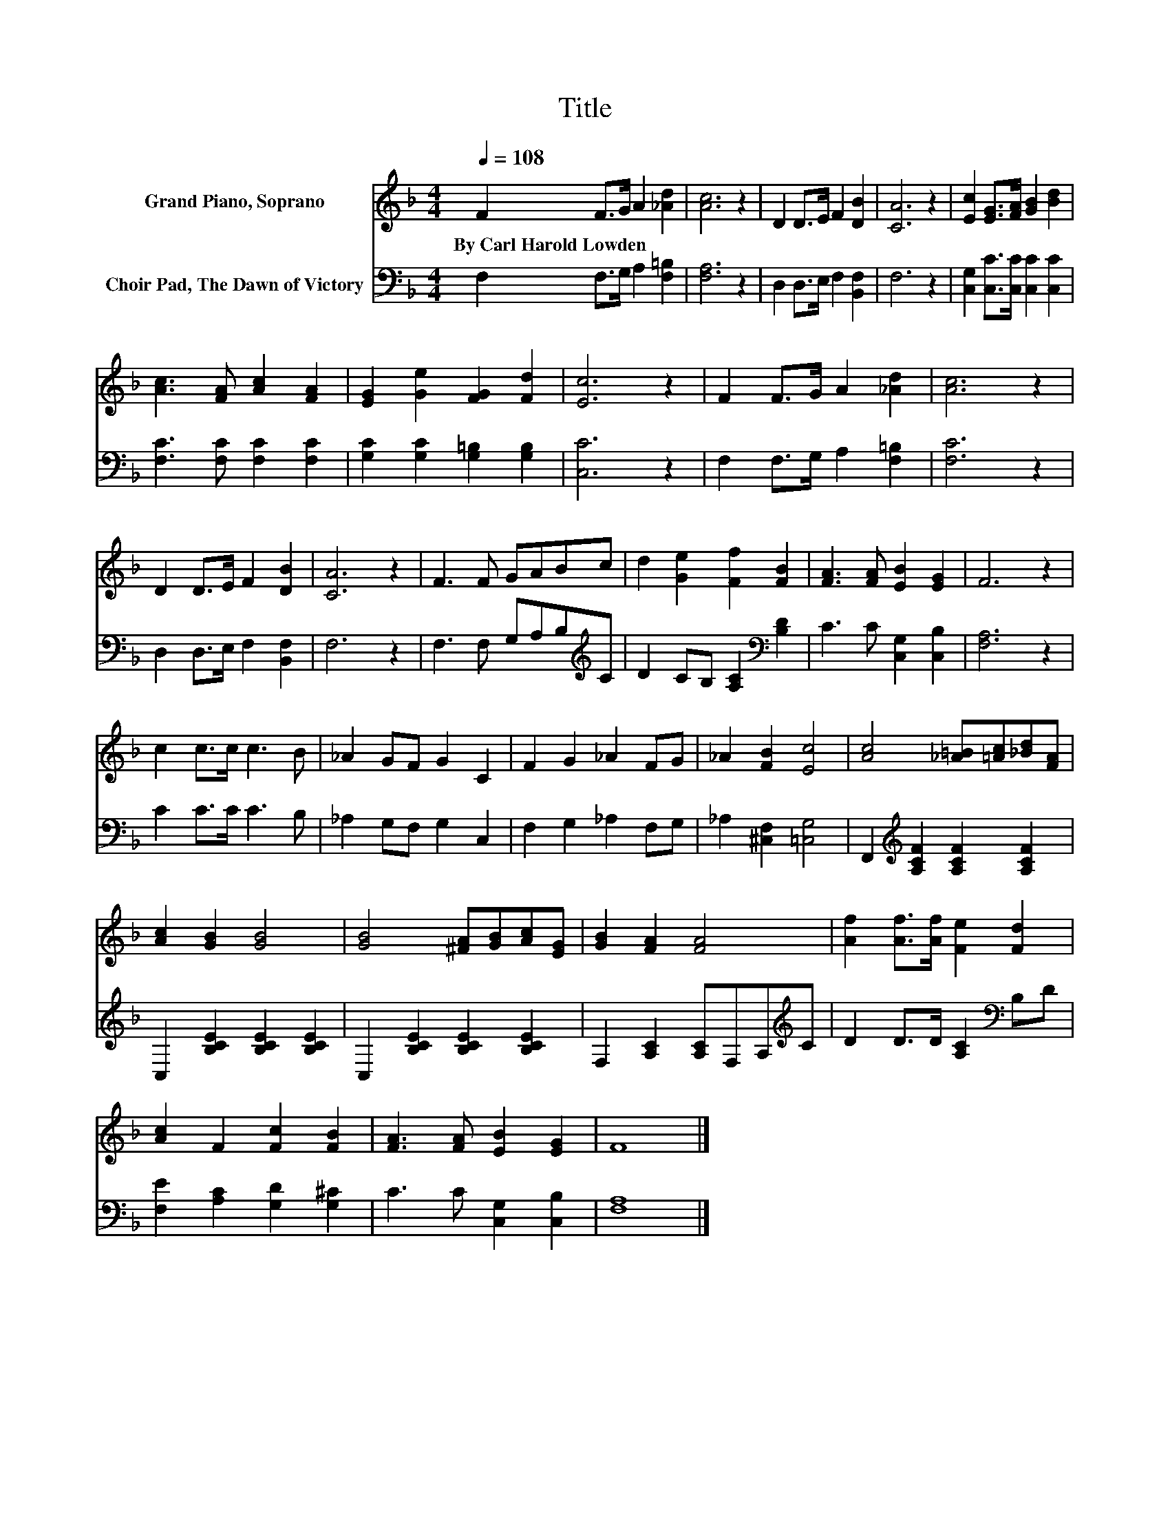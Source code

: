 X:1
T:Title
%%score 1 2
L:1/8
Q:1/4=108
M:4/4
K:F
V:1 treble nm="Grand Piano, Soprano"
V:2 bass nm="Choir Pad, The Dawn of Victory"
V:1
 F2 F>G A2 [_Ad]2 | [Ac]6 z2 | D2 D>E F2 [DB]2 | [CA]6 z2 | [Ec]2 [EG]>[FA] [GB]2 [Bd]2 | %5
w: By~Carl~Harold~Lowden * * * *|||||
 [Ac]3 [FA] [Ac]2 [FA]2 | [EG]2 [Ge]2 [FG]2 [Fd]2 | [Ec]6 z2 | F2 F>G A2 [_Ad]2 | [Ac]6 z2 | %10
w: |||||
 D2 D>E F2 [DB]2 | [CA]6 z2 | F3 F GABc | d2 [Ge]2 [Ff]2 [FB]2 | [FA]3 [FA] [EB]2 [EG]2 | F6 z2 | %16
w: ||||||
 c2 c>c c3 B | _A2 GF G2 C2 | F2 G2 _A2 FG | _A2 [FB]2 [Ec]4 | [Ac]4 [_A=B][=Ac][_Bd][FA] | %21
w: |||||
 [Ac]2 [GB]2 [GB]4 | [GB]4 [^FA][GB][Ac][EG] | [GB]2 [FA]2 [FA]4 | [Af]2 [Af]>[Af] [Fe]2 [Fd]2 | %25
w: ||||
 [Ac]2 F2 [Fc]2 [FB]2 | [FA]3 [FA] [EB]2 [EG]2 | F8 |] %28
w: |||
V:2
 F,2 F,>G, A,2 [F,=B,]2 | [F,A,]6 z2 | D,2 D,>E, F,2 [B,,F,]2 | F,6 z2 | %4
 [C,G,]2 [C,C]>[C,C] [C,C]2 [C,C]2 | [F,C]3 [F,C] [F,C]2 [F,C]2 | [G,C]2 [G,C]2 [G,=B,]2 [G,B,]2 | %7
 [C,C]6 z2 | F,2 F,>G, A,2 [F,=B,]2 | [F,C]6 z2 | D,2 D,>E, F,2 [B,,F,]2 | F,6 z2 | %12
 F,3 F, G,A,B,[K:treble]C | D2 CB, [A,C]2[K:bass] [B,D]2 | C3 C [C,G,]2 [C,B,]2 | [F,A,]6 z2 | %16
 C2 C>C C3 B, | _A,2 G,F, G,2 C,2 | F,2 G,2 _A,2 F,G, | _A,2 [^C,F,]2 [=C,G,]4 | %20
 F,,2[K:treble] [A,CF]2 [A,CF]2 [A,CF]2 | C,2 [B,CE]2 [B,CE]2 [B,CE]2 | %22
 C,2 [B,CE]2 [B,CE]2 [B,CE]2 | F,2 [A,C]2 [A,C]F,A,[K:treble]C | D2 D>D [A,C]2[K:bass] B,D | %25
 [F,E]2 [A,C]2 [G,D]2 [G,^C]2 | C3 C [C,G,]2 [C,B,]2 | [F,A,]8 |] %28

